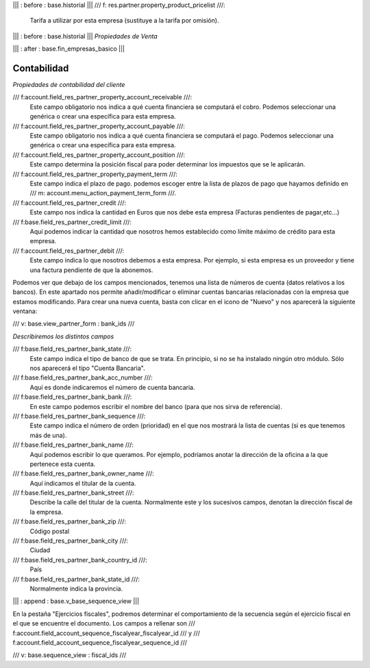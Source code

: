 .. Copyright (C) 2010 - NaN Projectes de Programari Lliure, S.L.
..                      http://www.NaN-tic.com
.. Esta documentación está sujeta a una licencia Creative Commons Attribution-ShareAlike 
.. http://creativecommons.org/licenses/by-sa/3.0/

||| : before : base.historial |||
/// f: res.partner.property_product_pricelist ///:
   Tarifa a utilizar por esta empresa (sustituye a la tarifa por omisión).

||| : before : base.historial |||
*Propiedades de Venta*

||| : after : base.fin_empresas_basico |||

Contabilidad
------------

*Propiedades de contabilidad del cliente*
		
/// f:account.field_res_partner_property_account_receivable ///:
  Este campo obligatorio nos indica a qué cuenta financiera se computará el cobro. Podemos seleccionar una genérica o crear una específica para esta empresa.

/// f:account.field_res_partner_property_account_payable ///:
  Este campo obligatorio nos indica a qué cuenta financiera se computará el pago. Podemos seleccionar una genérica o crear una específica para esta empresa.

/// f:account.field_res_partner_property_account_position ///:
  Este campo determina la posición fiscal para poder determinar los impuestos que se le aplicarán.

/// f:account.field_res_partner_property_payment_term ///:
  Este campo indica el plazo de pago. podemos escoger entre la lista de plazos de pago que hayamos definido en /// m: account.menu_action_payment_term_form ///.

/// f:account.field_res_partner_credit ///:
  Este campo nos indica la cantidad en Euros que nos debe esta empresa (Facturas pendientes de pagar,etc...)

/// f:base.field_res_partner_credit_limit ///:
  Aquí podemos indicar la cantidad que nosotros hemos establecido como límite máximo de crédito para esta empresa.

/// f:account.field_res_partner_debit ///:
  Este campo indica lo que nosotros debemos a esta empresa. Por ejemplo, si esta empresa es un proveedor y tiene una factura pendiente de que la abonemos.
	
Podemos ver que debajo de los campos mencionados, tenemos una lista de números de cuenta (datos relativos a los bancos). En este apartado nos permite añadir/modificar o eliminar cuentas bancarias relacionadas con la empresa que estamos modificando. Para crear una nueva cuenta, basta con clicar en el icono de "Nuevo" y nos aparecerá la siguiente ventana:

/// v: base.view_partner_form : bank_ids ///

*Describiremos los distintos campos*

/// f:base.field_res_partner_bank_state ///:
  Este campo indica el tipo de banco de que se trata. En principio, si no se ha instalado ningún otro módulo. Sólo nos aparecerá el tipo "Cuenta Bancaria".

/// f:base.field_res_partner_bank_acc_number ///:
  Aquí es donde indicaremos el número de cuenta bancaria.

/// f:base.field_res_partner_bank_bank ///:
  En este campo podemos escribir el nombre del banco (para que nos sirva de referencia).

/// f:base.field_res_partner_bank_sequence ///:
  Este campo indica el número de orden (prioridad) en el que nos mostrará la lista de cuentas (si es que tenemos más de una). 

/// f:base.field_res_partner_bank_name ///:
  Aquí podemos escribir lo que queramos. Por ejemplo, podríamos anotar la dirección de la oficina a la que pertenece esta cuenta.

/// f:base.field_res_partner_bank_owner_name ///:
  Aquí indicamos el titular de la cuenta.

/// f:base.field_res_partner_bank_street ///:
  Describe la calle del titular de la cuenta. Normalmente este y los sucesivos campos, denotan la dirección fiscal de la empresa.

/// f:base.field_res_partner_bank_zip ///:
  Código postal

/// f:base.field_res_partner_bank_city ///:
  Ciudad

/// f:base.field_res_partner_bank_country_id ///:
  País

/// f:base.field_res_partner_bank_state_id ///:
  Normalmente indica la provincia.


||| : append : base.v_base_sequence_view |||

En la pestaña "Ejercicios fiscales", podremos determinar el comportamiento de la secuencia según el ejercicio fiscal en el que se encuentre el documento. Los campos a rellenar son /// f:account.field_account_sequence_fiscalyear_fiscalyear_id /// y /// f:account.field_account_sequence_fiscalyear_sequence_id ///

/// v: base.sequence_view : fiscal_ids ///


